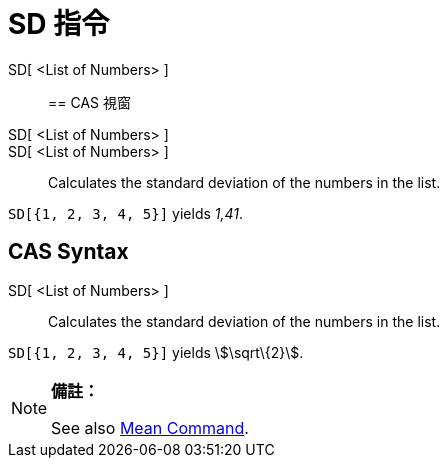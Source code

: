 = SD 指令
:page-en: commands/SD
ifdef::env-github[:imagesdir: /zh/modules/ROOT/assets/images]

SD[ <List of Numbers> ]::

== CAS 視窗

SD[ <List of Numbers> ]::
SD[ <List of Numbers> ]::
  Calculates the standard deviation of the numbers in the list.

[EXAMPLE]
====


`++SD[{1, 2, 3, 4, 5}]++` yields _1,41_.

====

== CAS Syntax

SD[ <List of Numbers> ]::
  Calculates the standard deviation of the numbers in the list.

[EXAMPLE]
====


`++SD[{1, 2, 3, 4, 5}]++` yields stem:[\sqrt\{2}].

====

[NOTE]
====

*備註：*

See also xref:/s_index_php?title=Mean_Command_action=edit_redlink=1.adoc[Mean Command].

====
